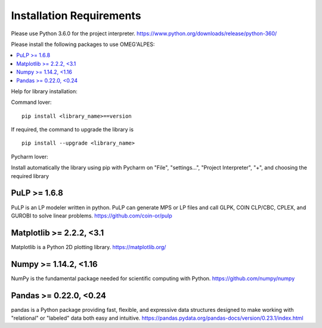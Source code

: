 Installation Requirements
=========================

Please use Python 3.6.0 for the project interpreter.
https://www.python.org/downloads/release/python-360/


Please install the following packages to use OMEG'ALPES:

.. contents::
    :depth: 1
    :local:
    :backlinks: top

Help for library installation:

Command lover::

    pip install <library_name>==version

If required, the command to upgrade the library is ::

    pip install --upgrade <library_name>

Pycharm lover:

Install automatically the library using pip with Pycharm on "File", "settings...", "Project Interpreter", "+",
and choosing the required library



PuLP >= 1.6.8
-------------
PuLP is an LP modeler written in python. PuLP can generate MPS or LP files and call GLPK, COIN CLP/CBC, CPLEX, and GUROBI to solve linear problems.
https://github.com/coin-or/pulp

Matplotlib >= 2.2.2, <3.1
-------------------------
Matplotlib is a Python 2D plotting library.
https://matplotlib.org/

Numpy >= 1.14.2, <1.16
----------------------
NumPy is the fundamental package needed for scientific computing with Python.
https://github.com/numpy/numpy

Pandas >= 0.22.0, <0.24
-----------------------
pandas is a Python package providing fast, flexible, and expressive data structures designed to make working with "relational" or "labeled" data both easy and intuitive.
https://pandas.pydata.org/pandas-docs/version/0.23.1/index.html